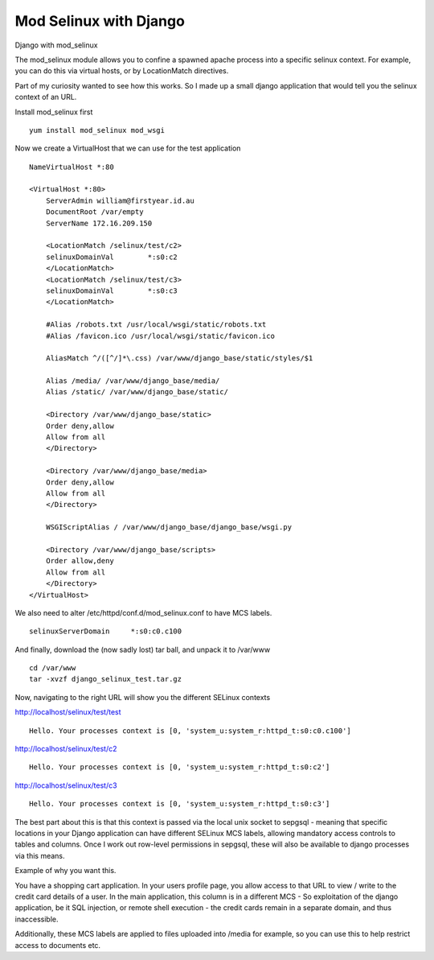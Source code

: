 Mod Selinux with Django
=======================
Django with mod_selinux

The mod_selinux module allows you to confine a spawned apache process into a specific selinux context. For example, you can do this via virtual hosts, or by LocationMatch directives.

Part of my curiosity wanted to see how this works. So I made up a small django application that would tell you the selinux context of an URL.

Install mod_selinux first

::
    
    yum install mod_selinux mod_wsgi
    

Now we create a VirtualHost that we can use for the test application

::
    
    
    NameVirtualHost *:80
    
    <VirtualHost *:80>
        ServerAdmin william@firstyear.id.au
        DocumentRoot /var/empty
        ServerName 172.16.209.150
    
        <LocationMatch /selinux/test/c2>
        selinuxDomainVal	*:s0:c2
        </LocationMatch>
        <LocationMatch /selinux/test/c3>
        selinuxDomainVal	*:s0:c3
        </LocationMatch>
    
        #Alias /robots.txt /usr/local/wsgi/static/robots.txt
        #Alias /favicon.ico /usr/local/wsgi/static/favicon.ico
    
        AliasMatch ^/([^/]*\.css) /var/www/django_base/static/styles/$1
    
        Alias /media/ /var/www/django_base/media/
        Alias /static/ /var/www/django_base/static/
    
        <Directory /var/www/django_base/static>
        Order deny,allow
        Allow from all
        </Directory>
    
        <Directory /var/www/django_base/media>
        Order deny,allow
        Allow from all
        </Directory>
    
        WSGIScriptAlias / /var/www/django_base/django_base/wsgi.py
    
        <Directory /var/www/django_base/scripts>
        Order allow,deny
        Allow from all
        </Directory>
    </VirtualHost>
    
    

We also need to alter /etc/httpd/conf.d/mod_selinux.conf to have MCS labels.

::
    
    selinuxServerDomain     *:s0:c0.c100
    

And finally, download the (now sadly lost) tar ball, and unpack it to /var/www

::
    
    cd /var/www
    tar -xvzf django_selinux_test.tar.gz
    

Now, navigating to the right URL will show you the different SELinux contexts

http://localhost/selinux/test/test
::
    
    Hello. Your processes context is [0, 'system_u:system_r:httpd_t:s0:c0.c100']
    
http://localhost/selinux/test/c2
::
    
    Hello. Your processes context is [0, 'system_u:system_r:httpd_t:s0:c2']
    
http://localhost/selinux/test/c3
::
    
    Hello. Your processes context is [0, 'system_u:system_r:httpd_t:s0:c3']
    

The best part about this is that this context is passed via the local unix socket to sepgsql - meaning that specific locations in your Django application can have different SELinux MCS labels, allowing mandatory access controls to tables and columns. Once I work out row-level permissions in sepgsql, these will also be available to django processes via this means.

Example of why you want this.

You have a shopping cart application. In your users profile page, you allow access to that URL to view / write to the credit card details of a user. In the main application, this column is in a different MCS - So exploitation of the django application, be it SQL injection, or remote shell execution - the credit cards remain in a separate domain, and thus inaccessible. 

Additionally, these MCS labels are applied to files uploaded into /media for example, so you can use this to help restrict access to documents etc. 
